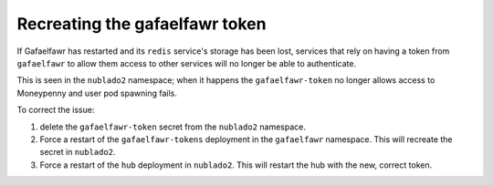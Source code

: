 ###############################
Recreating the gafaelfawr token
###############################

If Gafaelfawr has restarted and its ``redis`` service's storage has been
lost, services that rely on having a token from ``gafaelfawr`` to allow
them access to other services will no longer be able to authenticate.

This is seen in the ``nublado2`` namespace; when it happens the ``gafaelfawr-token`` no longer allows access to Moneypenny and user pod spawning fails.

To correct the issue:

#. delete the ``gafaelfawr-token`` secret from the ``nublado2`` namespace.

#. Force a restart of the ``gafaelfawr-tokens`` deployment in the ``gafaelfawr`` namespace.  This will recreate the secret in ``nublado2``.

#. Force a restart of the ``hub`` deployment in ``nublado2``.  This will restart the hub with the new, correct token.
